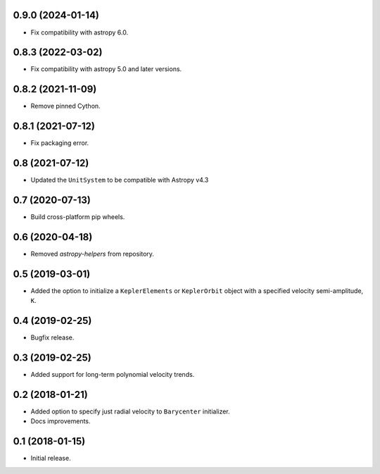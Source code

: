 0.9.0 (2024-01-14)
------------------

- Fix compatibility with astropy 6.0.

0.8.3 (2022-03-02)
------------------

- Fix compatibility with astropy 5.0 and later versions.

0.8.2 (2021-11-09)
------------------

- Remove pinned Cython.

0.8.1 (2021-07-12)
------------------

- Fix packaging error.

0.8 (2021-07-12)
----------------

- Updated the ``UnitSystem`` to be compatible with Astropy v4.3

0.7 (2020-07-13)
----------------

- Build cross-platform pip wheels.

0.6 (2020-04-18)
----------------

- Removed `astropy-helpers` from repository.

0.5 (2019-03-01)
----------------

- Added the option to initialize a ``KeplerElements`` or ``KeplerOrbit`` object
  with a specified velocity semi-amplitude, ``K``.

0.4 (2019-02-25)
----------------

- Bugfix release.

0.3 (2019-02-25)
----------------

- Added support for long-term polynomial velocity trends.

0.2 (2018-01-21)
----------------

- Added option to specify just radial velocity to ``Barycenter`` initializer.
- Docs improvements.

0.1 (2018-01-15)
----------------

- Initial release.
